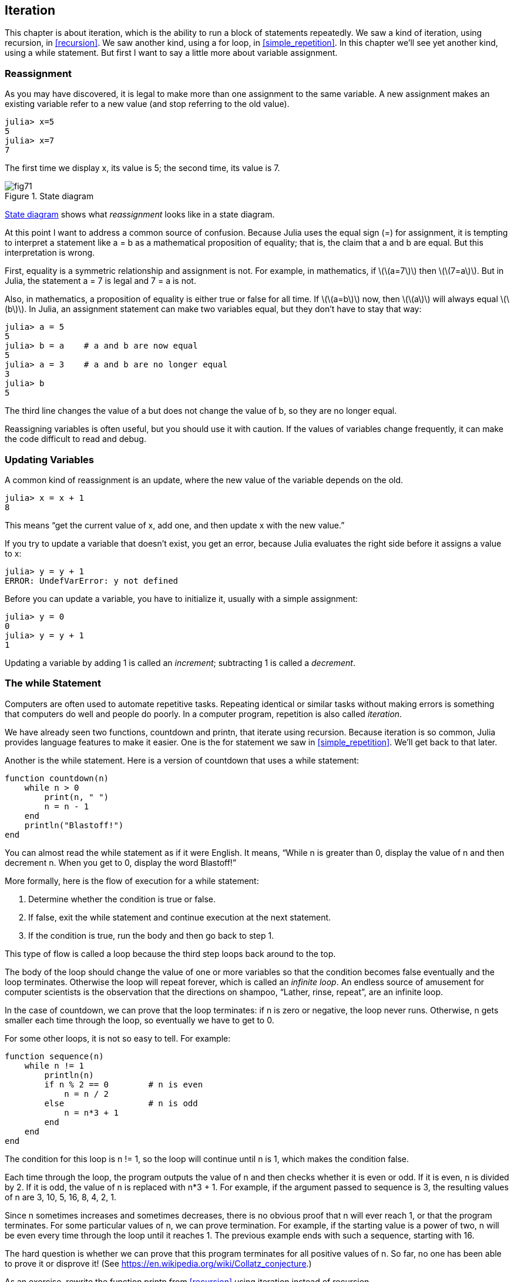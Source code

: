 [[chap07]]
== Iteration

This chapter is about iteration, which is the ability to run a block of statements repeatedly. We saw a kind of iteration, using recursion, in <<recursion>>. We saw another kind, using a +for+ loop, in <<simple_repetition>>. In this chapter we’ll see yet another kind, using a +while+ statement. But first I want to say a little more about variable assignment.


=== Reassignment

As you may have discovered, it is legal to make more than one assignment to the same variable. A new assignment makes an existing variable refer to a new value (and stop referring to the old value).

[source,@julia-repl-test chap07]
----
julia> x=5
5
julia> x=7
7
----

The first time we display +x+, its value is 5; the second time, its value is 7.

[[fig07-1]]
.State diagram
image::images/fig71.svg[]

<<fig07-1>> shows what _reassignment_ looks like in a state diagram.

At this point I want to address a common source of confusion. Because Julia uses the equal sign (+=+) for assignment, it is tempting to interpret a statement like +a = b+ as a mathematical proposition of equality; that is, the claim that +a+ and +b+ are equal. But this interpretation is wrong.

First, equality is a symmetric relationship and assignment is not. For example, in mathematics, if latexmath:[\(a=7\)] then latexmath:[\(7=a\)]. But in Julia, the statement +a = 7+ is legal and +7 = a+ is not.

Also, in mathematics, a proposition of equality is either true or false for all time. If latexmath:[\(a=b\)] now, then latexmath:[\(a\)] will always equal latexmath:[\(b\)]. In Julia, an assignment statement can make two variables equal, but they don’t have to stay that way:

[source,@julia-repl-test]
----
julia> a = 5
5
julia> b = a    # a and b are now equal
5
julia> a = 3    # a and b are no longer equal
3
julia> b
5

----

The third line changes the value of +a+ but does not change the value of +b+, so they are no longer equal.

Reassigning variables is often useful, but you should use it with caution. If the values of variables change frequently, it can make the code difficult to read and debug.


=== Updating Variables

A common kind of reassignment is an update, where the new value of the variable depends on the old.

[source,@julia-repl-test chap07]
----
julia> x = x + 1
8
----

This means “get the current value of +x+, add one, and then update +x+ with the new value.”

If you try to update a variable that doesn’t exist, you get an error, because Julia evaluates the right side before it assigns a value to +x+:

[source,@julia-repl-test]
----
julia> y = y + 1
ERROR: UndefVarError: y not defined
----

Before you can update a variable, you have to initialize it, usually with a simple assignment:

[source,@julia-repl-test]
----
julia> y = 0
0
julia> y = y + 1
1
----

Updating a variable by adding 1 is called an _increment_; subtracting 1 is called a _decrement_.


=== The +while+ Statement

Computers are often used to automate repetitive tasks. Repeating identical or similar tasks without making errors is something that computers do well and people do poorly. In a computer program, repetition is also called _iteration_.

We have already seen two functions, +countdown+ and +printn+, that iterate using recursion. Because iteration is so common, Julia provides language features to make it easier. One is the +for+ statement we saw in <<simple_repetition>>. We’ll get back to that later.

Another is the +while+ statement. Here is a version of +countdown+ that uses a +while+ statement:

[source,@julia-setup]
----
function countdown(n)
    while n > 0
        print(n, " ")
        n = n - 1
    end
    println("Blastoff!")
end
----

You can almost read the +while+ statement as if it were English. It means, “While +n+ is greater than 0, display the value of +n+ and then decrement +n+. When you get to 0, display the word Blastoff!”

More formally, here is the flow of execution for a +while+ statement:

. Determine whether the condition is true or false.

. If false, exit the while statement and continue execution at the next statement.

. If the condition is true, run the body and then go back to step 1.

This type of flow is called a loop because the third step loops back around to the top.

The body of the loop should change the value of one or more variables so that the condition becomes false eventually and the loop terminates. Otherwise the loop will repeat forever, which is called an _infinite loop_. An endless source of amusement for computer scientists is the observation that the directions on shampoo, “Lather, rinse, repeat”, are an infinite loop.

In the case of +countdown+, we can prove that the loop terminates: if +n+ is zero or negative, the loop never runs. Otherwise, +n+ gets smaller each time through the loop, so eventually we have to get to 0.

For some other loops, it is not so easy to tell. For example:

[source,@julia-setup]
----
function sequence(n)
    while n != 1
        println(n)
        if n % 2 == 0        # n is even
            n = n / 2
        else                 # n is odd
            n = n*3 + 1
        end
    end
end
----

The condition for this loop is +n != 1+, so the loop will continue until +n+ is 1, which makes the condition false.

Each time through the loop, the program outputs the value of +n+ and then checks whether it is even or odd. If it is even, +n+ is divided by 2. If it is odd, the value of +n+ is replaced with +pass:[n*3 + 1]+. For example, if the argument passed to sequence is 3, the resulting values of +n+ are 3, 10, 5, 16, 8, 4, 2, 1.

Since +n+ sometimes increases and sometimes decreases, there is no obvious proof that +n+ will ever reach 1, or that the program terminates. For some particular values of +n+, we can prove termination. For example, if the starting value is a power of two, +n+ will be even every time through the loop until it reaches 1. The previous example ends with such a sequence, starting with 16.

The hard question is whether we can prove that this program terminates for all positive values of +n+. So far, no one has been able to prove it or disprove it! (See https://en.wikipedia.org/wiki/Collatz_conjecture.)

As an exercise, rewrite the function +printn+ from <<recursion>> using iteration instead of recursion.


=== +break+

Sometimes you don’t know it’s time to end a loop until you get half way through the body. In that case you can use the break statement to jump out of the loop.

For example, suppose you want to take input from the user until they type done. You could write:

[source,julia]
----
while true
    print("> ")
    line = readline()
    if line == "done"
        break
    end
    println(line)
end
println("Done!")
----

The loop condition is +true+, which is always true, so the loop runs until it hits the +break+ statement.

Each time through, it prompts the user with an angle bracket. If the user types +done+, the +break+ statement exits the loop. Otherwise the program echoes whatever the user types and goes back to the top of the loop. Here’s a sample run:

[source]
----
> not done
not done
> done
Done!
----

This way of writing +while+ loops is common because you can check the condition anywhere in the loop (not just at the top) and you can express the stop condition affirmatively (“stop when this happens”) rather than negatively (“keep going until that happens”).


=== +continue+

The +break+ statement exits the loop. When a +continue+ statement is encountered inside a loop, control jumps to the beginning of the loop for the next iteration, skipping the execution of statements inside the body of the loop for the current iteration. For example:

[source,@julia]
----
for i in 1:10
    if i % 3 == 0
        continue
    end
    print(i, " ")
end
----

If +i+ is divisible by 3, the +continue+ statement stops the current iteration and the next iteration starts. Only the numbers in the range 1 to 10 not divisible by 3 are printed.

[[square_roots]]
=== Square Roots

Loops are often used in programs that compute numerical results by starting with an approximate answer and iteratively improving it.

For example, one way of computing square roots is Newton’s method. Suppose that you want to know the square root of latexmath:[\(a\)]. If you start with almost any estimate, latexmath:[\(x\)], you can compute a better estimate with the following formula:

[latexmath]
++++
\begin{equation}
{y = \frac{1}{2}\left(x + \frac{a}{x}\right)}
\end{equation}
++++
For example, if latexmath:[\(a\)] is 4 and latexmath:[\(x\)] is 3:

[source,@julia-repl-test chap07]
----
julia> a = 4
4
julia> x = 3
3
julia> y = (x + a/x) / 2
2.1666666666666665
----

The result is closer to the correct answer (latexmath:[\(\sqrt 4 = 2\)]). If we repeat the process with the new estimate, it gets even closer:

[source,@julia-repl-test chap07]
----
julia> x = y
2.1666666666666665
julia> y = (x + a/x) / 2
2.0064102564102564
----

After a few more updates, the estimate is almost exact:

[source,@julia-repl-test chap07]
----
julia> x = y
2.0064102564102564
julia> y = (x + a/x) / 2
2.0000102400262145
julia> x = y
2.0000102400262145
julia> y = (x + a/x) / 2
2.0000000000262146
----

In general we don’t know ahead of time how many steps it takes to get to the right answer, but we know when we get there because the estimate stops changing:

[source,@julia-repl-test chap07]
----
julia> x = y
2.0000000000262146
julia> y = (x + a/x) / 2
2.0
julia> x = y
2.0
julia> y = (x + a/x) / 2
2.0
----

When +y == x+, we can stop. Here is a loop that starts with an initial estimate, +x+, and improves it until it stops changing:

[source,julia]
----
while true
    println(x)
    y = (x + a/x) / 2
    if y == x
        break
    end
    x = y
end
----

For most values of a this works fine, but in general it is dangerous to test float equality. Floating-point values are only approximately right: most rational numbers, like latexmath:[\(\frac{1}{3}\)], and irrational numbers, like latexmath:[\(\sqrt 2\)], can’t be represented exactly with a +Float64+.

Rather than checking whether +x+ and +y+ are exactly equal, it is safer to use the built-in function +abs+ to compute the absolute value, or magnitude, of the difference between them:

[source,julia]
----
if abs(y-x) < ε
    break
end
----

Where +ε+ (+\varepsilon TAB+) has a value like +0.0000001+ that determines how close is close enough.


=== Algorithms

Newton’s method is an example of an _algorithm_: it is a mechanical process for solving a category of problems (in this case, computing square roots).

To understand what an algorithm is, it might help to start with something that is not an algorithm. When you learned to multiply single-digit numbers, you probably memorized the multiplication table. In effect, you memorized 100 specific solutions. That kind of knowledge is not algorithmic.

But if you were “lazy”, you might have learned a few tricks. For example, to find the product of latexmath:[\(n\)] and latexmath:[\(9\)], you can write latexmath:[\(n-1\)] as the first digit and latexmath:[\(10-n\)] as the second digit. This trick is a general solution for multiplying any single-digit number by latexmath:[\(9\)]. That’s an algorithm!

Similarly, the techniques you learned for addition with carrying, subtraction with borrowing, and long division are all algorithms. One of the characteristics of algorithms is that they do not require any intelligence to carry out. They are mechanical processes where each step follows from the last according to a simple set of rules.

Executing algorithms is boring, but designing them is interesting, intellectually challenging, and a central part of computer science.

Some of the things that people do naturally, without difficulty or conscious thought, are the hardest to express algorithmically. Understanding natural language is a good example. We all do it, but so far no one has been able to explain _how_ we do it, at least not in the form of an algorithm.


=== Debugging

As you start writing bigger programs, you might find yourself spending more time debugging. More code means more chances to make an error and more places for bugs to hide.

One way to cut your debugging time is “debugging by bisection”. For example, if there are 100 lines in your program and you check them one at a time, it would take 100 steps.

Instead, try to break the problem in half. Look at the middle of the program, or near it, for an intermediate value you can check. Add a print statement (or something else that has a verifiable effect) and run the program.

If the mid-point check is incorrect, there must be a problem in the first half of the program. If it is correct, the problem is in the second half.

Every time you perform a check like this, you halve the number of lines you have to search. After six steps (which is fewer than 100), you would be down to one or two lines of code, at least in theory.

In practice it is not always clear what the “middle of the program” is and not always possible to check it. It doesn’t make sense to count lines and find the exact midpoint. Instead, think about places in the program where there might be errors and places where it is easy to put a check. Then choose a spot where you think the chances are about the same that the bug is before or after the check.


=== Glossary

reassignment::
Assigning a new value to a variable that already exists.

update::
An assignment where the new value of the variable depends on the old.

initialization::
An assignment that gives an initial value to a variable that will be updated.

increment::
An update that increases the value of a variable (often by one).

decrement::
An update that decreases the value of a variable.

iteration::
Repeated execution of a set of statements using either a recursive function call or a loop.

infinite loop::
A loop in which the terminating condition is never satisfied.

algorithm::
A general process for solving a category of problems.


=== Exercises

[[ex07-1]]
===== Exercise 7-1

Copy the loop from <<square_roots>> and encapsulate it in a function called +mysqrt+ that takes +a+ as a parameter, chooses a reasonable value of +x+, and returns an estimate of the square root of +a+.

To test it, write a function named +testsquareroot+ that prints a table like this:

[source,@julia-eval]
----
using ThinkJulia
io = IOBuffer()
testsquareroot(io)
out = String(take!(io))
println(out)
----

The first column is a number, +a+; the second column is the square root of a computed with +mysqrt+; the third column is the square root computed by +sqrt+; the fourth column is the absolute value of the difference between the two estimates.

[[ex07-2]]
===== Exercise 7-2

The built-in function +Meta.parse+ takes a string and transforms it into an expression. This expression can be evaluated in Julia with the function +Core.eval+. For example:

[source,@julia-repl-test]
----
julia> expr = Meta.parse("1+2*3")
:(1 + 2 * 3)
julia> Core.eval(Main, expr)
7
julia> expr = Meta.parse("sqrt(π)")
:(sqrt(π))
julia> Core.eval(Main, expr)
1.7724538509055159
----

Write a function called +evalloop+ that iteratively prompts the user, takes the resulting input and evaluates it using +eval+, and prints the result. It should continue until the user enters +done+, and then return the value of the last expression it evaluated.

[[ex07-3]]
===== Exercise 7-3

The mathematician Srinivasa Ramanujan found an infinite series that can be used to generate a numerical approximation of latexmath:[\frac{1}{\pi}]:

[latexmath]
++++
\begin{equation}
{\frac{1}{\pi}=\frac{2\sqrt2}{9801}\sum_{k=0}^\infty\frac{(4k)!(1103+26390k)}{(k!)^4 396^{4k}}}
\end{equation}
++++

Write a function called +estimatepi+ that uses this formula to compute and return an estimate of π. It should use a while loop to compute terms of the summation until the last term is smaller than +1e-15+ (which is Julia notation for latexmath:[\(10^{-15}\)]). You can check the result by comparing it to +π+.

